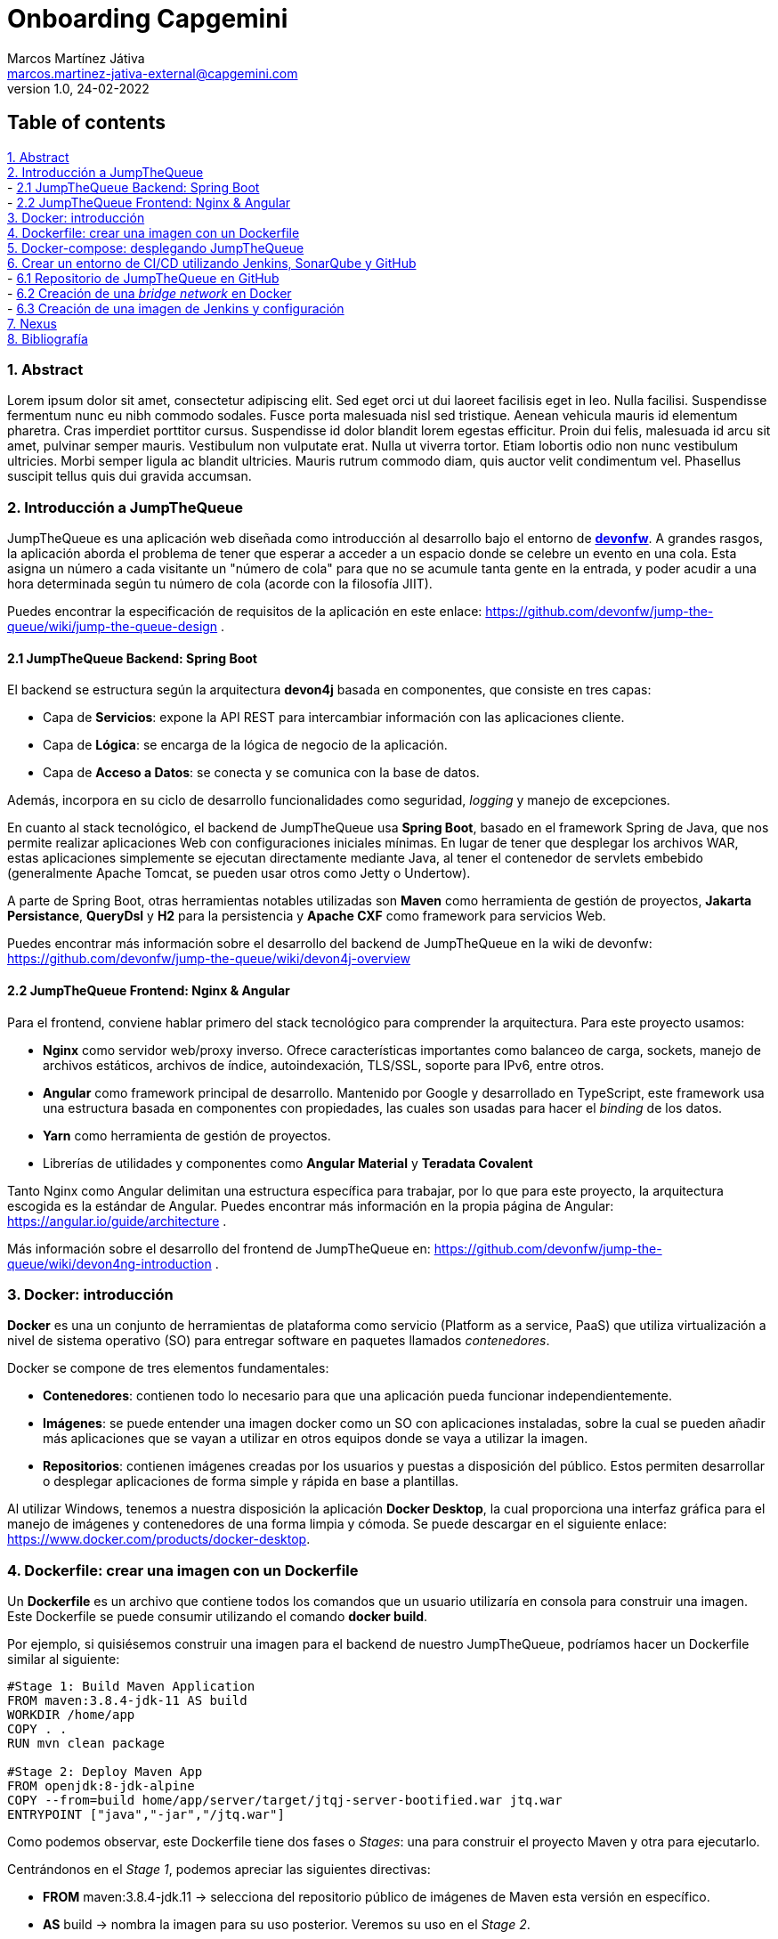 Onboarding Capgemini
====================
Marcos Martínez Játiva <marcos.martinez-jativa-external@capgemini.com>
:revdate: 24-02-2022
:revnumber: 1.0
:source-highlighter: coderay
:imagesdir: ./assets

Table of contents
-----------------
xref:anchor-1[] +
xref:anchor-2[] +
- xref:anchor-3[] +
- xref:anchor-4[] +
xref:anchor-5[] +
xref:anchor-6[] +
xref:anchor-7[] +
xref:anchor-8[] +
- xref:anchor-9[] +
- xref:anchor-10[] +
- xref:anchor-11[] +
xref:anchor-12[7. Nexus] +
xref:anchor-99[8. Bibliografía]

[[anchor-1]]
1. Abstract
~~~~~~~~~~~~
Lorem ipsum dolor sit amet, consectetur adipiscing elit. Sed eget orci ut dui laoreet facilisis eget in leo. Nulla facilisi. Suspendisse fermentum nunc eu nibh commodo sodales. Fusce porta malesuada nisl sed tristique. Aenean vehicula mauris id elementum pharetra. Cras imperdiet porttitor cursus. Suspendisse id dolor blandit lorem egestas efficitur. Proin dui felis, malesuada id arcu sit amet, pulvinar semper mauris. Vestibulum non vulputate erat. Nulla ut viverra tortor. Etiam lobortis odio non nunc vestibulum ultricies. Morbi semper ligula ac blandit ultricies. Mauris rutrum commodo diam, quis auctor velit condimentum vel. Phasellus suscipit tellus quis dui gravida accumsan.


[[anchor-2]]
2. Introducción a JumpTheQueue
~~~~~~~~~~~~~~~~~~~~~~~~~~~~~
JumpTheQueue es una aplicación web diseñada como introducción al desarrollo bajo el entorno de link:https://devonfw.com/website/pages/welcome/welcome.html[*devonfw*]. A grandes rasgos, la aplicación aborda el problema de tener que esperar a acceder a un espacio donde se celebre un evento en una cola. Esta asigna un número a cada visitante un "número de cola" para que no se acumule tanta gente en la entrada, y poder acudir a una hora determinada según tu número de cola (acorde con la filosofía JIIT). 

Puedes encontrar la especificación de requisitos de la aplicación en este enlace: https://github.com/devonfw/jump-the-queue/wiki/jump-the-queue-design .


[[anchor-3]]
2.1 JumpTheQueue Backend: Spring Boot
^^^^^^^^^^^^^^^^^^^^^^^^^^^^^^^^^^^^
El backend se estructura según la arquitectura *devon4j* basada en componentes, que consiste en tres capas: 

  - Capa de *Servicios*: expone la API REST para intercambiar información con las aplicaciones cliente.
  - Capa de *Lógica*: se encarga de la lógica de negocio de la aplicación.
  - Capa de *Acceso a Datos*: se conecta y se comunica con la base de datos.

Además, incorpora en su ciclo de desarrollo funcionalidades como seguridad, _logging_ y manejo de excepciones.

En cuanto al stack tecnológico, el backend de JumpTheQueue usa *Spring Boot*, basado en el framework Spring de Java, que nos permite realizar aplicaciones Web con configuraciones iniciales mínimas. En lugar de tener que desplegar los archivos WAR, estas aplicaciones simplemente se ejecutan directamente mediante Java, al tener el contenedor de servlets embebido (generalmente Apache Tomcat, se pueden usar otros como Jetty o Undertow).

A parte de Spring Boot, otras herramientas notables utilizadas son *Maven* como herramienta de gestión de proyectos, *Jakarta Persistance*, *QueryDsl* y *H2* para la persistencia y *Apache CXF* como framework para servicios Web.

Puedes encontrar más información sobre el desarrollo del backend de JumpTheQueue en la wiki de devonfw: https://github.com/devonfw/jump-the-queue/wiki/devon4j-overview


[[anchor-4]]
2.2 JumpTheQueue Frontend: Nginx & Angular
^^^^^^^^^^^^^^^^^^^^^^^^^^^^^^^^^^^^^^^^^^
Para el frontend, conviene hablar primero del stack tecnológico para comprender la arquitectura. Para este proyecto usamos:

 - *Nginx* como servidor web/proxy inverso. Ofrece características importantes como balanceo de carga, sockets, manejo de archivos estáticos, archivos de índice, autoindexación, TLS/SSL, soporte para IPv6, entre otros.
 - *Angular* como framework principal de desarrollo. Mantenido por Google y desarrollado en TypeScript, este framework usa una estructura basada en componentes con propiedades, las cuales son usadas para hacer el _binding_ de los datos. 
 - *Yarn* como herramienta de gestión de proyectos.
 - Librerías de utilidades y componentes como *Angular Material* y *Teradata Covalent*

Tanto Nginx como Angular delimitan una estructura específica para trabajar, por lo que para este proyecto, la arquitectura escogida es la estándar de Angular. Puedes encontrar más información en la propia página de Angular: https://angular.io/guide/architecture .

Más información sobre el desarrollo del frontend de JumpTheQueue en: https://github.com/devonfw/jump-the-queue/wiki/devon4ng-introduction .

[[anchor-5]]
3. Docker: introducción
~~~~~~~~~~~~~~~~~~~~~~~
*Docker* es una un conjunto de herramientas de plataforma como servicio (Platform as a service, PaaS) que utiliza virtualización a nivel de sistema operativo (SO) para entregar software en paquetes llamados _contenedores_. 

Docker se compone de tres elementos fundamentales:

 - *Contenedores*: contienen todo lo necesario para que una aplicación pueda funcionar independientemente.
 - *Imágenes*: se puede entender una imagen docker como un SO con aplicaciones instaladas, sobre la cual se pueden añadir más aplicaciones que se vayan a utilizar en otros equipos donde se vaya a utilizar la imagen.
 - *Repositorios*: contienen imágenes creadas por los usuarios y puestas a disposición del público. Estos permiten desarrollar o desplegar aplicaciones de forma simple y rápida en base a plantillas.

Al utilizar Windows, tenemos a nuestra disposición la aplicación *Docker Desktop*, la cual proporciona una interfaz gráfica para el manejo de imágenes y contenedores de una forma limpia y cómoda. Se puede descargar en el siguiente enlace: https://www.docker.com/products/docker-desktop.

[[anchor-6]]
4. Dockerfile: crear una imagen con un Dockerfile
~~~~~~~~~~~~~~~~~~~~~~~~~~~~~~~~~~~~~~~~~~~~~~~~~
Un *Dockerfile* es un archivo que contiene todos los comandos que un usuario utilizaría en consola para construir una imagen. Este Dockerfile se puede consumir utilizando el comando *docker build*.

Por ejemplo, si quisiésemos construir una imagen para el backend de nuestro JumpTheQueue, podríamos hacer un Dockerfile similar al siguiente:

[source, docker]
----
#Stage 1: Build Maven Application
FROM maven:3.8.4-jdk-11 AS build
WORKDIR /home/app
COPY . .
RUN mvn clean package

#Stage 2: Deploy Maven App
FROM openjdk:8-jdk-alpine
COPY --from=build home/app/server/target/jtqj-server-bootified.war jtq.war
ENTRYPOINT ["java","-jar","/jtq.war"]
----

Como podemos observar, este Dockerfile tiene dos fases o 'Stages': una para construir el proyecto Maven y otra para ejecutarlo.

Centrándonos en el 'Stage 1', podemos apreciar las siguientes directivas:

  - *FROM* maven:3.8.4-jdk.11 -> selecciona del repositorio público de imágenes de Maven esta versión en específico.
  - *AS* build -> nombra la imagen para su uso posterior. Veremos su uso en el 'Stage 2'.
  - *WORKDIR* /home/app -> selecciona como directorio de trabajo en la imagen '/home/app' .
  - *COPY* . . -> copia el contenido del directorio actual donde se está ejecutando el Dockerfile (normalmente, la raíz del proyecto) a la raíz del directorio de trabajo de la imagen (en nuestro caso '/home/app', como hemos especificado en la anterior directiva).
  - *RUN* mvn clean package -> ejecuta en el directorio de trabajo el comando mvn clean package, el cual construye la aplicación.

Si nos vamos al 'Stage 2', podemos apreciar directivas similares:

 - *FROM* openjdk:8-jdk-alpine -> igual que en el stage anterior, seleccionamos esta imagen en específico del repositorio de OpenJDK.
 - *COPY* --from=build home/app/server/target/jtqj-server-bootified.war jtq.war -> copia de la imagen anterior el .war seleccionado a esta nueva imagen. Como podemos observar, con la flag '--from' podemos utilizar imagenes creadas anteriormente en el Dockerfile y usar sus archivos en cualquier momento de la build.
 - *ENTRYPOINT* ["java", "-jar", "/jtq.war"] -> señala el comando de inicialización que se ejecutará cuando se lance un contenedor con esta imagen. Esto quiere decir que cuando creemos un contenedor que contenga esta imagen, lo primero que hará será lanzar el comando *java -jar /jtq.war*, el cual lanza la aplicación.

Para construir la imagen, simplemente ejecutamos el siguiente comando desde la raíz de nuestro proyecto:
[source, sh]
----
docker build -t jtq-backend .
----

La flag '-t' nos permite nombrar la imagen como deseemos.

Para lanzar la imagen a un contenedor, ejecutamos el comando *docker run* tal como:
[source, sh]
----
docker run -p 8081:8081 jtq-backend
----

Esto lanzará un contenedor que portará la imagen jtq-backend. Con la flag '-p', vinculamos el puerto 8081 de nuestro contenedor con el puerto 8081 de nuestro 'localhost'. Si quisiesemos escuchar en otro puerto en nuestro 'localhost', podríamos cambiar el primero 8081 por cualquier otro puerto. El segundo únicamente habría que cambiarlo si cambiásemos el puerto en el que se inicia la aplicación.

Para el frontend, usamos un Dockerfile similar al del backend, pero cambiando las imagenes por las requeridas de Node y Nginx, y los comandos como toquen:
[source, docker]
----
#Stage 1: Build Node App
FROM node:16.3.0-alpine as node
WORKDIR /app
COPY . .
RUN set NODE_OPTIONS=--openssl-legacy-provider
RUN npm install --legacy-peer-deps 
RUN npm run build --prod

#Stage 2: Deploy in NGINX
FROM nginx:alpine
WORKDIR /usr/share/nginx/html
COPY --from=node /app/dist/angular .
ENTRYPOINT ["nginx", "-g", "daemon off;"]
----

Para construir y lanzar la imagen, igualmente similar:
[source, sh]
----
docker build -t jtq-frontend . 

docker run -p 4200:80 jtq-frontend
----

[[anchor-7]]
5. Docker-compose: desplegando JumpTheQueue
~~~~~~~~~~~~~~~~~~~~~~~~~~~~~~~~~~~~~~~~~~~
Docker Compose es una herramienta para definir y lanzar aplicaciones Docker multicontenedor. Para ello, se define un archivo YAML para configurar los servicios de la aplicación. Después, con un único comando, se crean y lanzan todos los servicios desde tu configuración.

Usar Compose es un proceso de tres pasos:

. Definir el entorno de la aplicación con Dockerfiles.
. Definir los servicios en el archivo *docker-compose.yml* .
. Ejecutar el comando 'docker compose up'.

Para nuestro ejemplo con JumpTheQueue, definir los servicios es muy sencillo:
[source, yaml]
----
version: '3'

services:
  backend:
    build: './java/jtqj'
    ports: 
      - '8081:8081'
  frontend:
    build: './angular'
    ports: 
      - '4200:80'
----

Como podemos apreciar, lo único que resaltamos en este caso es el directorio desde donde queremos que se construya cada servicio (que debería apuntar a la raíz de cada proyecto), y los puertos que queremos publicar.
Una vez tenemos este código guardado en el docker-compose.yml, simplemente ejecutamos el comando:
[source, sh]
----
docker compose up
----

Y esto levantará ambos contenedores a la vez, desplegando así la aplicación entera en un paso. 

Si observamos en Docker Desktop, nos aparecerá un grupo con ambos contenedores.
[#img-dockerCompose]
.Contenedores de JumpTheQueue levantados con Docker Compose
image::dockerDesktopDockerCompose.png[]

[[anchor-8]]
6. Crear un entorno de CI/CD utilizando Jenkins, SonarQube y GitHub
~~~~~~~~~~~~~~~~~~~~~~~~~~~~~~~~~~~~~~~~~~~~~~~~~~~~~~~~~~~~~~~~~~~
La *CI/CD* es un método para distribuir las aplicaciones a los clientes con frecuencia mediante el uso de la automatización en las etapas del desarrollo de aplicaciones. Los conceptos principales que se le atribuyen son:

- Integración continua ('Continuous Integration', *CI*) ->  proceso de automatización para los desarrolladores, implica diseñar, probar y combinar los cambios nuevos en el código de la aplicación con regularidad en un repositorio compartido.
- Distribución continua ('Continuous Delivery', *CD*) -> proceso en el cual los cambios que implementa un desarrollador en una aplicación se someten a pruebas automáticas de errores y se cargan en un repositorio (como GitHub o un registro de contenedores) para que el equipo de operaciones pueda implementarlos en un entorno de producción en vivo.
- Implementación continua ('Continuous Deployment', *CD*) -> lanzamiento automático de los cambios que implementa el desarrollador desde el repositorio hasta la producción, para ponerlos a disposición de los clientes.

Para simular un entorno de CI/CD, vamos a realizar los siguientes pasos:

. Subir nuestro JumpTheQueue a un servicio web de repositorios como GitHub.
. Crear una 'bridge network' para comunicación entre contenedores.
. Crear en Docker una imagen de Jenkins y subirla a un contenedor dentro de la nuestra network.
. Configurar una 'multibranch pipeline' en Jenkins.
. Clonar una imagen de SonarQube de su repositorio de imagenes y usarla en nuestra network de Docker.
. Configurar Jenkins para que utilice nuestro contenedor de SonarQube y analice nuestro JumpTheQueue cada vez que se realiza una Pull Request.

[[anchor-9]]
6.1 Repositorio de JumpTheQueue en GitHub
^^^^^^^^^^^^^^^^^^^^^^^^^^^^^^^^^^^^^^^^^^
GitHub es una plataforma de desarrollo colaborativo dedicada a alojar proyectos usando el sistema de control de versiones Git. Alojaremos nuestro JumpTheQueue en GitHub para tenerlo preparado para la pipeline de CI/CD. Podemos acceder a GitHub en el siguiente enlace: https://github.com/ .

Una vez tengamos un perfil creado, podemos crear un repositorio pinchando en el botón de New en la parte superior izquierda:
[#img-githubNew]
.Botón New para crear un nuevo repositorio en GitHub
image::githubNew.png[]

Una vez tengamos el nombre y la descripción, podemos elegir entre crear el repositorio público o privado. La diferencia es que siendo público, todo el mundo puede ver el repositorio y puede realizar un *fork*, que no es más que realizar una copia del repositorio para poder modificarlo sin alterar el original. Cuando un repositorio es privado, únicamente aquellos que tengan permisos pueden ver el repositorio. Para que otros usuarios puedan realizar commits en él, sea público o privado, debes gestionar los permisos.

Una vez tengamos creado el repositorio en GitHub, abrimos una terminal en la raíz de nuestro proyecto y ejecutamos los siguientes comandos, que inicializan el repositorio de Git, añaden todos los archivos al stage y los confirma en el primer commit:
[source, sh]
----
git init -b main
git add .
git commit -m "First commit"
----

WARNING: Lo más seguro es que Git avise en este punto de que hay un subrepositorio en el recién inicializado. Esto es porque Angular inicializa un proyecto de Git cuando se crea un proyecto nuevo. Para que no haya ningún tipo de problema, si aparece este warning, elimina la carpeta .git del proyecto de Angular antes de ejecutar el 'git add .' .

Ahora en nuestro repositorio creado en GitHub copiamos la URL HTTPS que nos proporciona para clonar el repositorio (el formato será https://github.com/{ownerName}/{projectName}.git), y ejecutamos los siguientes comandos:
[source, sh]
----
git remote add origin https://github.com/{ownerName}/{projectName}.git
git remote -v
git push origin main
----

Ahora deberíamos tener en nuestro GitHub una estructura similar a la siguiente:
[#img-githubFirstCommit]
.Repositorio de GitHub en su estado inicial
image::githubFirstCommit.png[]


[[anchor-10]]
6.2 Creación de una 'bridge network' en Docker
^^^^^^^^^^^^^^^^^^^^^^^^^^^^^^^^^^^^^^^^^^^^^^^
Una '*bridge network*' permite comunicarse a los contenedores que están conectados a ella, gracias a un puente de comunicación creado por software. El controlador de puentes de Docker instala automáticamente reglas en la máquina 'host' para que los contenedores que están en distintas 'bridge network' no se puedan comunicar.

Por defecto, los contenedores se lanzan en la red 'default-bridge', pero las definidas por usuario tienen varias ventajas como resolución automática de DNS entre contenedores, mejor aislamiento, acople y desacople inmediato de contenedores, puentes configurables, compartición de variables de entorno, entre otras cosas.

Para crear una 'bridge network', es tan sencillo como ejecutar el comando
[source, sh]
----
docker network create jenkins
----
, pudiendo sustituir 'jenkins' por el nombre que le quieras dar a la red.

[[anchor-11]]
6.3 Creación de una imagen de Jenkins y configuración
^^^^^^^^^^^^^^^^^^^^^^^^^^^^^^^^^^^^^^^^^^^^^^^^^^^^
*Jenkins* es un servidor 'open source' para la integración continua, utilizada para compilar y probar proyectos de software, facilitando así el proceso de integración de cambios y entrega de versiones. Mediante plugins, facilita además otras partes del ciclo de vida del desarrollo, tales como la compilación, la documentación, el testeo o el despliegue.

Para crear la imagen de Jenkins, seguiremos los pasos que propone la propia wiki que ofrecen los desarrolladores. En primer lugar lanzaremos una imagen de Docker para crear una instalación tipo "Docker in Docker" (*dind*):
[source, sh]
----
docker run --name jenkins-docker --rm --detach ^
  --privileged --network jenkins --network-alias docker ^
  --env DOCKER_TLS_CERTDIR=/certs ^
  --volume jenkins-docker-certs:/certs/client ^
  --volume jenkins-data:/var/jenkins_home ^
  --publish 2376:2376 ^
  docker:dind
----

Ahora customizaremos una imagen de Jenkins de su repositorio público en dos pasos:

1. Creamos el siguiente Dockerfile:

  FROM jenkins/jenkins:2.319.3-jdk11
  USER root
  RUN apt-get update && apt-get install -y lsb-release
  RUN curl -fsSLo /usr/share/keyrings/docker-archive-keyring.asc \
    https://download.docker.com/linux/debian/gpg
  RUN echo "deb [arch=$(dpkg --print-architecture) \
    signed-by=/usr/share/keyrings/docker-archive-keyring.asc] \
    https://download.docker.com/linux/debian \
    $(lsb_release -cs) stable" > /etc/apt/sources.list.d/docker.list
  RUN apt-get update && apt-get install -y docker-ce-cli
  USER jenkins
  RUN jenkins-plugin-cli --plugins "blueocean:1.25.2 docker-workflow:1.28"

2. Construimos una nueva imagen a partir de este Dockerfile y le damos un nombre significativo:

  docker build -t myjenkins-blueocean:2.319.3-1 .

Finalmente ejecutamos la imagen en un contenedor con el siguiente 'docker run':
[source, sh]
----
docker run --name jenkins-blueocean --rm --detach ^
  --network jenkins --env DOCKER_HOST=tcp://docker:2376 ^
  --env DOCKER_CERT_PATH=/certs/client --env DOCKER_TLS_VERIFY=1 ^
  --volume jenkins-data:/var/jenkins_home ^
  --volume jenkins-docker-certs:/certs/client:ro ^
  --publish 8080:8080 --publish 50000:50000 myjenkins-blueocean:2.319.3-1
----

Se puede apreciar que al comando le estamos pasando la flag '--network', mediante la cual estamos conectando este contenedor a la 'bridge network' que hemos creado en el apartado anterior.

Si todo ha funcionado correctamente, en cualquier navegador podemos acceder a nuestra instalación de Jenkins con la URL http://localhost:8080 .

Para obtener la contraseña de administrador, necesaria para hacer las configuraciones iniciales, podemos consultar el output de la terminal del contenedor en el propio Docker Desktop.

Una vez realizadas las configuraciones iniciales (se puede seguir la wiki de Jenkins para Windows en https://www.jenkins.io/doc/book/installing/docker/), pasaremos a instalar los siguientes plug-ins, necesarios para nuestro entorno:

- GitHub Plugin
- Maven Integration Plugin
- Nexus Platform Plugin
- Nexus Artifact Uploader
- NodeJS Plugin
- SonarQube Scanner for Jenkins

[[anchor-99]]
8. Bibliografía
~~~~~~~~~~~~~~~
 - Página principal de DevonFW: https://devonfw.com
 - Wiki de JumpTheQueue: https://github.com/devonfw/jump-the-queue/wiki
 - Página de Spring Boot: https://spring.io/projects/spring-boot
 - ¿Qué es Nginx y cómo funciona?: https://kinsta.com/es/base-de-conocimiento/que-es-nginx/
 - Página principal de Angular: https://angular.io/
 - Artículo de Wikipedia sobre Docker, a fecha de 23 de febrero de 2022: https://en.wikipedia.org/wiki/Docker_(software)
 - Docker, Qué es y sus principales características.: https://openwebinars.net/blog/docker-que-es-sus-principales-caracteristicas/
 - Dockerfile reference: https://docs.docker.com/engine/reference/builder/
 - Common Directives in Dockerfiles: https://subscription.packtpub.com/book/cloud_and_networking/9781838983444/2/ch02lvl1sec12/common-directives-in-dockerfiles
 - Overview of Docker Compose: https://docs.docker.com/compose/
 - ¿Qué son la integración y distribución continuas (CI/CD)? https://www.redhat.com/es/topics/devops/what-is-ci-cd
 - Artículo de Wikipedia sobre GitHub, a fecha de 25 de febrero de 2022: https://es.wikipedia.org/wiki/GitHub
 - Adding an existing project to GitHub using the command Line: https://docs.github.com/en/get-started/importing-your-projects-to-github/importing-source-code-to-github/adding-an-existing-project-to-github-using-the-command-line
 - Use bridge networks: https://docs.docker.com/network/bridge/
 - ¿Qué es Jenkins?: https://sentrio.io/blog/que-es-jenkins/